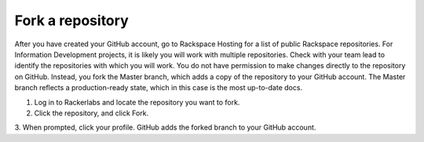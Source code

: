 .. _fork-a-repository:

===================
Fork a repository
===================

After you have created your GitHub account, go to Rackspace Hosting for a list
of public Rackspace repositories. For Information Development projects, it is
likely you will work with multiple repositories. Check with your team lead to
identify the repositories with which you will work.
You do not have permission to make changes directly to the repository on GitHub.
Instead, you fork the Master branch, which adds a copy of the repository to your
GitHub account. The Master branch reflects a production-ready state, which in
this case is the most up-to-date docs.

1. Log in to Rackerlabs and locate the repository you want to fork.

2. Click the repository, and click Fork.

3. When prompted, click your profile.
GitHub adds the forked branch to your GitHub account.

